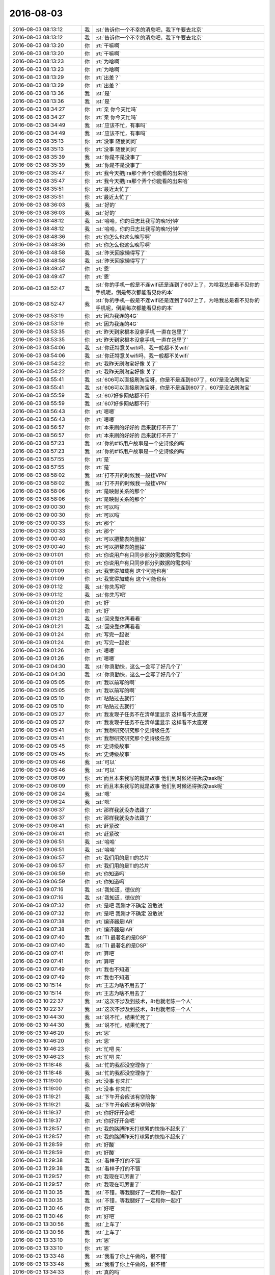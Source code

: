 2016-08-03
-------------

.. list-table::
   :widths: 25, 1, 60

   * - 2016-08-03 08:13:12
     - 我
     - :st:`告诉你一个不幸的消息吧，我下午要去北京`
   * - 2016-08-03 08:13:12
     - 我
     - :st:`告诉你一个不幸的消息吧，我下午要去北京`
   * - 2016-08-03 08:13:20
     - 你
     - :rt:`干嘛啊`
   * - 2016-08-03 08:13:20
     - 你
     - :rt:`干嘛啊`
   * - 2016-08-03 08:13:23
     - 你
     - :rt:`为啥啊`
   * - 2016-08-03 08:13:23
     - 你
     - :rt:`为啥啊`
   * - 2016-08-03 08:13:29
     - 你
     - :rt:`出差？`
   * - 2016-08-03 08:13:29
     - 你
     - :rt:`出差？`
   * - 2016-08-03 08:13:36
     - 我
     - :st:`是`
   * - 2016-08-03 08:13:36
     - 我
     - :st:`是`
   * - 2016-08-03 08:34:27
     - 你
     - :rt:`亲 你今天忙吗`
   * - 2016-08-03 08:34:27
     - 你
     - :rt:`亲 你今天忙吗`
   * - 2016-08-03 08:34:49
     - 我
     - :st:`应该不忙，有事吗`
   * - 2016-08-03 08:34:49
     - 我
     - :st:`应该不忙，有事吗`
   * - 2016-08-03 08:35:13
     - 你
     - :rt:`没事 随便问问`
   * - 2016-08-03 08:35:13
     - 你
     - :rt:`没事 随便问问`
   * - 2016-08-03 08:35:39
     - 我
     - :st:`你是不是没事了`
   * - 2016-08-03 08:35:39
     - 我
     - :st:`你是不是没事了`
   * - 2016-08-03 08:35:47
     - 你
     - :rt:`我今天把jira那个弄个你能看的出来哈`
   * - 2016-08-03 08:35:47
     - 你
     - :rt:`我今天把jira那个弄个你能看的出来哈`
   * - 2016-08-03 08:35:51
     - 你
     - :rt:`最近太忙了`
   * - 2016-08-03 08:35:51
     - 你
     - :rt:`最近太忙了`
   * - 2016-08-03 08:36:03
     - 我
     - :st:`好的`
   * - 2016-08-03 08:36:03
     - 我
     - :st:`好的`
   * - 2016-08-03 08:48:12
     - 我
     - :st:`哈哈，你的日志比我写的晚1分钟`
   * - 2016-08-03 08:48:12
     - 我
     - :st:`哈哈，你的日志比我写的晚1分钟`
   * - 2016-08-03 08:48:36
     - 你
     - :rt:`你怎么也这么晚写啊`
   * - 2016-08-03 08:48:36
     - 你
     - :rt:`你怎么也这么晚写啊`
   * - 2016-08-03 08:48:58
     - 我
     - :st:`昨天回家懒得写了`
   * - 2016-08-03 08:48:58
     - 我
     - :st:`昨天回家懒得写了`
   * - 2016-08-03 08:49:47
     - 你
     - :rt:`恩`
   * - 2016-08-03 08:49:47
     - 你
     - :rt:`恩`
   * - 2016-08-03 08:52:47
     - 我
     - :st:`你的手机一般是不连wifi还是连到了607上了，为啥我总是看不见你的手机呢，倒是每次都能看见你的本`
   * - 2016-08-03 08:52:47
     - 我
     - :st:`你的手机一般是不连wifi还是连到了607上了，为啥我总是看不见你的手机呢，倒是每次都能看见你的本`
   * - 2016-08-03 08:53:19
     - 你
     - :rt:`因为我连的4G`
   * - 2016-08-03 08:53:19
     - 你
     - :rt:`因为我连的4G`
   * - 2016-08-03 08:53:35
     - 你
     - :rt:`昨天到家根本没拿手机 一直在包里了`
   * - 2016-08-03 08:53:35
     - 你
     - :rt:`昨天到家根本没拿手机 一直在包里了`
   * - 2016-08-03 08:54:06
     - 我
     - :st:`你还特意关wifi吗，我一般都不关wifi`
   * - 2016-08-03 08:54:06
     - 我
     - :st:`你还特意关wifi吗，我一般都不关wifi`
   * - 2016-08-03 08:54:22
     - 你
     - :rt:`我昨天刷淘宝好像 关了`
   * - 2016-08-03 08:54:22
     - 你
     - :rt:`我昨天刷淘宝好像 关了`
   * - 2016-08-03 08:55:41
     - 我
     - :st:`606可以直接刷淘宝呀，你是不是连到607了，607是没法刷淘宝`
   * - 2016-08-03 08:55:41
     - 我
     - :st:`606可以直接刷淘宝呀，你是不是连到607了，607是没法刷淘宝`
   * - 2016-08-03 08:55:59
     - 我
     - :st:`607好多网站都不行`
   * - 2016-08-03 08:55:59
     - 我
     - :st:`607好多网站都不行`
   * - 2016-08-03 08:56:43
     - 你
     - :rt:`嗯嗯`
   * - 2016-08-03 08:56:43
     - 你
     - :rt:`嗯嗯`
   * - 2016-08-03 08:56:57
     - 你
     - :rt:`本来刷的好好的 后来就打不开了`
   * - 2016-08-03 08:56:57
     - 你
     - :rt:`本来刷的好好的 后来就打不开了`
   * - 2016-08-03 08:57:23
     - 我
     - :st:`你的#15用户故事是一个史诗级的吗`
   * - 2016-08-03 08:57:23
     - 我
     - :st:`你的#15用户故事是一个史诗级的吗`
   * - 2016-08-03 08:57:55
     - 你
     - :rt:`是`
   * - 2016-08-03 08:57:55
     - 你
     - :rt:`是`
   * - 2016-08-03 08:58:02
     - 我
     - :st:`打不开的时候我一般挂VPN`
   * - 2016-08-03 08:58:02
     - 我
     - :st:`打不开的时候我一般挂VPN`
   * - 2016-08-03 08:58:06
     - 你
     - :rt:`是映射关系的那个`
   * - 2016-08-03 08:58:06
     - 你
     - :rt:`是映射关系的那个`
   * - 2016-08-03 09:00:30
     - 你
     - :rt:`可以吗`
   * - 2016-08-03 09:00:30
     - 你
     - :rt:`可以吗`
   * - 2016-08-03 09:00:33
     - 你
     - :rt:`那个`
   * - 2016-08-03 09:00:33
     - 你
     - :rt:`那个`
   * - 2016-08-03 09:00:40
     - 你
     - :rt:`可以把整表的删掉`
   * - 2016-08-03 09:00:40
     - 你
     - :rt:`可以把整表的删掉`
   * - 2016-08-03 09:01:01
     - 你
     - :rt:`你说用户有只同步部分列数据的需求吗`
   * - 2016-08-03 09:01:01
     - 你
     - :rt:`你说用户有只同步部分列数据的需求吗`
   * - 2016-08-03 09:01:09
     - 你
     - :rt:`我觉得加载有  这个可能也有`
   * - 2016-08-03 09:01:09
     - 你
     - :rt:`我觉得加载有  这个可能也有`
   * - 2016-08-03 09:01:12
     - 我
     - :st:`你先写吧`
   * - 2016-08-03 09:01:12
     - 我
     - :st:`你先写吧`
   * - 2016-08-03 09:01:20
     - 你
     - :rt:`好`
   * - 2016-08-03 09:01:20
     - 你
     - :rt:`好`
   * - 2016-08-03 09:01:21
     - 我
     - :st:`回来整体再看看`
   * - 2016-08-03 09:01:21
     - 我
     - :st:`回来整体再看看`
   * - 2016-08-03 09:01:24
     - 你
     - :rt:`写完一起说`
   * - 2016-08-03 09:01:24
     - 你
     - :rt:`写完一起说`
   * - 2016-08-03 09:01:26
     - 你
     - :rt:`嗯嗯`
   * - 2016-08-03 09:01:26
     - 你
     - :rt:`嗯嗯`
   * - 2016-08-03 09:04:30
     - 我
     - :st:`你真勤快，这么一会写了好几个了`
   * - 2016-08-03 09:04:30
     - 我
     - :st:`你真勤快，这么一会写了好几个了`
   * - 2016-08-03 09:05:05
     - 你
     - :rt:`我以前写的啊`
   * - 2016-08-03 09:05:05
     - 你
     - :rt:`我以前写的啊`
   * - 2016-08-03 09:05:10
     - 你
     - :rt:`粘贴过去就行`
   * - 2016-08-03 09:05:10
     - 你
     - :rt:`粘贴过去就行`
   * - 2016-08-03 09:05:27
     - 你
     - :rt:`我发现子任务不在清单里显示 这样看不太直观`
   * - 2016-08-03 09:05:27
     - 你
     - :rt:`我发现子任务不在清单里显示 这样看不太直观`
   * - 2016-08-03 09:05:41
     - 你
     - :rt:`我想研究研究那个史诗级任务`
   * - 2016-08-03 09:05:41
     - 你
     - :rt:`我想研究研究那个史诗级任务`
   * - 2016-08-03 09:05:45
     - 你
     - :rt:`史诗级故事`
   * - 2016-08-03 09:05:45
     - 你
     - :rt:`史诗级故事`
   * - 2016-08-03 09:05:46
     - 我
     - :st:`可以`
   * - 2016-08-03 09:05:46
     - 我
     - :st:`可以`
   * - 2016-08-03 09:06:09
     - 你
     - :rt:`而且本来我写的就是故事  他们到时候还得拆成task呢`
   * - 2016-08-03 09:06:09
     - 你
     - :rt:`而且本来我写的就是故事  他们到时候还得拆成task呢`
   * - 2016-08-03 09:06:24
     - 我
     - :st:`嗯`
   * - 2016-08-03 09:06:24
     - 我
     - :st:`嗯`
   * - 2016-08-03 09:06:37
     - 你
     - :rt:`那样我就没办法跟了`
   * - 2016-08-03 09:06:37
     - 你
     - :rt:`那样我就没办法跟了`
   * - 2016-08-03 09:06:41
     - 你
     - :rt:`赶紧改`
   * - 2016-08-03 09:06:41
     - 你
     - :rt:`赶紧改`
   * - 2016-08-03 09:06:51
     - 我
     - :st:`哈哈`
   * - 2016-08-03 09:06:51
     - 我
     - :st:`哈哈`
   * - 2016-08-03 09:06:57
     - 你
     - :rt:`我们用的是TI的芯片`
   * - 2016-08-03 09:06:57
     - 你
     - :rt:`我们用的是TI的芯片`
   * - 2016-08-03 09:06:59
     - 你
     - :rt:`你知道吗`
   * - 2016-08-03 09:06:59
     - 你
     - :rt:`你知道吗`
   * - 2016-08-03 09:07:16
     - 我
     - :st:`我知道，德仪的`
   * - 2016-08-03 09:07:16
     - 我
     - :st:`我知道，德仪的`
   * - 2016-08-03 09:07:32
     - 你
     - :rt:`是吧 我刚才不确定 没敢说`
   * - 2016-08-03 09:07:32
     - 你
     - :rt:`是吧 我刚才不确定 没敢说`
   * - 2016-08-03 09:07:38
     - 你
     - :rt:`编译器是IAR`
   * - 2016-08-03 09:07:38
     - 你
     - :rt:`编译器是IAR`
   * - 2016-08-03 09:07:40
     - 我
     - :st:`TI 最著名的是DSP`
   * - 2016-08-03 09:07:40
     - 我
     - :st:`TI 最著名的是DSP`
   * - 2016-08-03 09:07:41
     - 你
     - :rt:`算吧`
   * - 2016-08-03 09:07:41
     - 你
     - :rt:`算吧`
   * - 2016-08-03 09:07:49
     - 你
     - :rt:`我也不知道`
   * - 2016-08-03 09:07:49
     - 你
     - :rt:`我也不知道`
   * - 2016-08-03 10:15:14
     - 你
     - :rt:`王志为啥不用去了`
   * - 2016-08-03 10:15:14
     - 你
     - :rt:`王志为啥不用去了`
   * - 2016-08-03 10:22:37
     - 我
     - :st:`这次不涉及到技术，8t也就老陈一个人`
   * - 2016-08-03 10:22:37
     - 我
     - :st:`这次不涉及到技术，8t也就老陈一个人`
   * - 2016-08-03 10:44:30
     - 我
     - :st:`说不忙，结果忙死了`
   * - 2016-08-03 10:44:30
     - 我
     - :st:`说不忙，结果忙死了`
   * - 2016-08-03 10:46:20
     - 你
     - :rt:`恩`
   * - 2016-08-03 10:46:20
     - 你
     - :rt:`恩`
   * - 2016-08-03 10:46:23
     - 你
     - :rt:`忙吧 先`
   * - 2016-08-03 10:46:23
     - 你
     - :rt:`忙吧 先`
   * - 2016-08-03 11:18:48
     - 我
     - :st:`忙的我都没空理你了`
   * - 2016-08-03 11:18:48
     - 我
     - :st:`忙的我都没空理你了`
   * - 2016-08-03 11:19:00
     - 你
     - :rt:`没事 你先忙`
   * - 2016-08-03 11:19:00
     - 你
     - :rt:`没事 你先忙`
   * - 2016-08-03 11:19:21
     - 我
     - :st:`下午开会应该有空陪你`
   * - 2016-08-03 11:19:21
     - 我
     - :st:`下午开会应该有空陪你`
   * - 2016-08-03 11:19:37
     - 你
     - :rt:`你好好开会吧`
   * - 2016-08-03 11:19:37
     - 你
     - :rt:`你好好开会吧`
   * - 2016-08-03 11:28:57
     - 你
     - :rt:`我的胳膊昨天打球累的快抬不起来了`
   * - 2016-08-03 11:28:57
     - 你
     - :rt:`我的胳膊昨天打球累的快抬不起来了`
   * - 2016-08-03 11:28:59
     - 你
     - :rt:`好酸`
   * - 2016-08-03 11:28:59
     - 你
     - :rt:`好酸`
   * - 2016-08-03 11:29:38
     - 我
     - :st:`看样子打的不错`
   * - 2016-08-03 11:29:38
     - 我
     - :st:`看样子打的不错`
   * - 2016-08-03 11:29:57
     - 你
     - :rt:`我现在可厉害了`
   * - 2016-08-03 11:29:57
     - 你
     - :rt:`我现在可厉害了`
   * - 2016-08-03 11:30:35
     - 我
     - :st:`不错，等我腿好了一定和你一起打`
   * - 2016-08-03 11:30:35
     - 我
     - :st:`不错，等我腿好了一定和你一起打`
   * - 2016-08-03 11:30:46
     - 你
     - :rt:`好吧`
   * - 2016-08-03 11:30:46
     - 你
     - :rt:`好吧`
   * - 2016-08-03 13:30:56
     - 我
     - :st:`上车了`
   * - 2016-08-03 13:30:56
     - 我
     - :st:`上车了`
   * - 2016-08-03 13:33:10
     - 你
     - :rt:`恩`
   * - 2016-08-03 13:33:10
     - 你
     - :rt:`恩`
   * - 2016-08-03 13:33:48
     - 我
     - :st:`我看了你上午做的，很不错`
   * - 2016-08-03 13:33:48
     - 我
     - :st:`我看了你上午做的，很不错`
   * - 2016-08-03 13:34:33
     - 你
     - :rt:`真的吗`
   * - 2016-08-03 13:34:33
     - 你
     - :rt:`真的吗`
   * - 2016-08-03 13:34:38
     - 你
     - :rt:`你又在安慰我`
   * - 2016-08-03 13:34:38
     - 你
     - :rt:`你又在安慰我`
   * - 2016-08-03 13:34:46
     - 你
     - :rt:`为什么老是安慰我`
   * - 2016-08-03 13:34:46
     - 你
     - :rt:`为什么老是安慰我`
   * - 2016-08-03 13:34:53
     - 我
     - :st:`没有安慰你`
   * - 2016-08-03 13:34:53
     - 我
     - :st:`没有安慰你`
   * - 2016-08-03 13:34:58
     - 我
     - :st:`是很不错`
   * - 2016-08-03 13:34:58
     - 我
     - :st:`是很不错`
   * - 2016-08-03 13:35:16
     - 我
     - :st:`你已经找到诀窍了`
   * - 2016-08-03 13:35:16
     - 我
     - :st:`你已经找到诀窍了`
   * - 2016-08-03 13:35:39
     - 你
     - :rt:`我今天中午睡觉的时候想你说的快乐的问题了`
   * - 2016-08-03 13:35:39
     - 你
     - :rt:`我今天中午睡觉的时候想你说的快乐的问题了`
   * - 2016-08-03 13:36:02
     - 你
     - :rt:`我做的不好的地方 你一定要告诉我 不用照顾我的情绪`
   * - 2016-08-03 13:36:02
     - 你
     - :rt:`我做的不好的地方 你一定要告诉我 不用照顾我的情绪`
   * - 2016-08-03 13:36:08
     - 我
     - :st:`好的`
   * - 2016-08-03 13:36:08
     - 我
     - :st:`好的`
   * - 2016-08-03 13:38:34
     - 你
     - :rt:`有空吗`
   * - 2016-08-03 13:38:34
     - 你
     - :rt:`有空吗`
   * - 2016-08-03 13:38:44
     - 你
     - :rt:`跟你说说快乐的事`
   * - 2016-08-03 13:38:44
     - 你
     - :rt:`跟你说说快乐的事`
   * - 2016-08-03 13:38:53
     - 我
     - :st:`有，在火车上`
   * - 2016-08-03 13:38:53
     - 我
     - :st:`有，在火车上`
   * - 2016-08-03 13:38:56
     - 我
     - :st:`好的`
   * - 2016-08-03 13:38:56
     - 我
     - :st:`好的`
   * - 2016-08-03 13:39:03
     - 你
     - :rt:`没空你就跟我说`
   * - 2016-08-03 13:39:03
     - 你
     - :rt:`没空你就跟我说`
   * - 2016-08-03 13:39:22
     - 我
     - :st:`好`
   * - 2016-08-03 13:39:22
     - 我
     - :st:`好`
   * - 2016-08-03 13:39:23
     - 你
     - :rt:`我想的可能太简单了`
   * - 2016-08-03 13:39:23
     - 你
     - :rt:`我想的可能太简单了`
   * - 2016-08-03 13:39:58
     - 你
     - :rt:`说到个体不能追求所有的快乐这件事，我想到了我们的兴趣`
   * - 2016-08-03 13:39:58
     - 你
     - :rt:`说到个体不能追求所有的快乐这件事，我想到了我们的兴趣`
   * - 2016-08-03 13:40:32
     - 你
     - :rt:`每个人的兴趣是不同的，坐感兴趣的事肯定能获得很大的快乐，`
   * - 2016-08-03 13:40:32
     - 你
     - :rt:`每个人的兴趣是不同的，坐感兴趣的事肯定能获得很大的快乐，`
   * - 2016-08-03 13:40:36
     - 你
     - :rt:`做`
   * - 2016-08-03 13:40:36
     - 你
     - :rt:`做`
   * - 2016-08-03 13:40:57
     - 你
     - :rt:`因为兴趣不同，所以对快乐的体验也不同，`
   * - 2016-08-03 13:40:57
     - 你
     - :rt:`因为兴趣不同，所以对快乐的体验也不同，`
   * - 2016-08-03 13:41:13
     - 你
     - :rt:`比如你喜欢计算机，我喜欢社交活动`
   * - 2016-08-03 13:41:13
     - 你
     - :rt:`比如你喜欢计算机，我喜欢社交活动`
   * - 2016-08-03 13:41:31
     - 我
     - :st:`嗯`
   * - 2016-08-03 13:41:31
     - 我
     - :st:`嗯`
   * - 2016-08-03 13:41:45
     - 你
     - :rt:`计算机给我带来的快乐，比给你的就会差很多`
   * - 2016-08-03 13:41:45
     - 你
     - :rt:`计算机给我带来的快乐，比给你的就会差很多`
   * - 2016-08-03 13:42:00
     - 你
     - :rt:`计算机的这个快乐是我追求不到的`
   * - 2016-08-03 13:42:00
     - 你
     - :rt:`计算机的这个快乐是我追求不到的`
   * - 2016-08-03 13:42:12
     - 你
     - :rt:`这是兴趣的一面`
   * - 2016-08-03 13:42:12
     - 你
     - :rt:`这是兴趣的一面`
   * - 2016-08-03 13:42:33
     - 我
     - :st:`嗯`
   * - 2016-08-03 13:42:33
     - 我
     - :st:`嗯`
   * - 2016-08-03 13:42:34
     - 你
     - :rt:`其次还有另一面，`
   * - 2016-08-03 13:42:34
     - 你
     - :rt:`其次还有另一面，`
   * - 2016-08-03 13:43:21
     - 你
     - :rt:`这是在我们足够了解自己的兴趣的前提下，尽可能的做感兴趣的事，从而使快乐最大化`
   * - 2016-08-03 13:43:21
     - 你
     - :rt:`这是在我们足够了解自己的兴趣的前提下，尽可能的做感兴趣的事，从而使快乐最大化`
   * - 2016-08-03 13:43:43
     - 你
     - :rt:`如果我们根本不了解自己，不知道自己的兴趣是什么`
   * - 2016-08-03 13:43:43
     - 你
     - :rt:`如果我们根本不了解自己，不知道自己的兴趣是什么`
   * - 2016-08-03 13:43:55
     - 你
     - :rt:`你不知道你喜欢计算机`
   * - 2016-08-03 13:43:55
     - 你
     - :rt:`你不知道你喜欢计算机`
   * - 2016-08-03 13:44:15
     - 你
     - :rt:`那你可能连计算机带给你的快乐都追求不到`
   * - 2016-08-03 13:44:15
     - 你
     - :rt:`那你可能连计算机带给你的快乐都追求不到`
   * - 2016-08-03 13:44:35
     - 你
     - :rt:`这更依赖于我们主体`
   * - 2016-08-03 13:44:35
     - 你
     - :rt:`这更依赖于我们主体`
   * - 2016-08-03 13:44:50
     - 我
     - :st:`没错`
   * - 2016-08-03 13:44:50
     - 我
     - :st:`没错`
   * - 2016-08-03 13:45:10
     - 你
     - :rt:`因为我们个人是可以通过学习，提高认知等方式，认清自己，了解自己的兴趣`
   * - 2016-08-03 13:45:10
     - 你
     - :rt:`因为我们个人是可以通过学习，提高认知等方式，认清自己，了解自己的兴趣`
   * - 2016-08-03 13:45:25
     - 你
     - :rt:`但是我们的兴趣点更像是客观的存在`
   * - 2016-08-03 13:45:25
     - 你
     - :rt:`但是我们的兴趣点更像是客观的存在`
   * - 2016-08-03 13:45:32
     - 你
     - :rt:`有点改变不了`
   * - 2016-08-03 13:45:32
     - 你
     - :rt:`有点改变不了`
   * - 2016-08-03 13:45:44
     - 你
     - :rt:`这是两个维度`
   * - 2016-08-03 13:45:44
     - 你
     - :rt:`这是两个维度`
   * - 2016-08-03 13:45:47
     - 你
     - :rt:`对吧`
   * - 2016-08-03 13:45:47
     - 你
     - :rt:`对吧`
   * - 2016-08-03 13:46:47
     - 我
     - :st:`对`
   * - 2016-08-03 13:46:47
     - 我
     - :st:`对`
   * - 2016-08-03 13:47:55
     - 我
     - :st:`兴趣点不会改变，但是兴趣的程度会变`
   * - 2016-08-03 13:47:55
     - 我
     - :st:`兴趣点不会改变，但是兴趣的程度会变`
   * - 2016-08-03 13:48:31
     - 我
     - :st:`比如饿极了就会觉得吃东西是快乐的事情`
   * - 2016-08-03 13:48:31
     - 我
     - :st:`比如饿极了就会觉得吃东西是快乐的事情`
   * - 2016-08-03 13:49:05
     - 我
     - :st:`吃饱了就不觉得吃饭的快乐的了`
   * - 2016-08-03 13:49:05
     - 我
     - :st:`吃饱了就不觉得吃饭的快乐的了`
   * - 2016-08-03 13:50:09
     - 你
     - :rt:`你想让我思考的是这个方向吗`
   * - 2016-08-03 13:50:09
     - 你
     - :rt:`你想让我思考的是这个方向吗`
   * - 2016-08-03 13:50:27
     - 你
     - :rt:`你记得你问过我 我学习这些东西是否是基于我的兴趣`
   * - 2016-08-03 13:50:27
     - 你
     - :rt:`你记得你问过我 我学习这些东西是否是基于我的兴趣`
   * - 2016-08-03 13:50:30
     - 你
     - :rt:`这个问题吗`
   * - 2016-08-03 13:50:30
     - 你
     - :rt:`这个问题吗`
   * - 2016-08-03 13:50:48
     - 我
     - :st:`不是`
   * - 2016-08-03 13:50:48
     - 我
     - :st:`不是`
   * - 2016-08-03 13:51:01
     - 我
     - :st:`这是一个开放的问题`
   * - 2016-08-03 13:51:01
     - 我
     - :st:`这是一个开放的问题`
   * - 2016-08-03 13:51:16
     - 我
     - :st:`你刚才说的这些都是答案之一`
   * - 2016-08-03 13:51:16
     - 我
     - :st:`你刚才说的这些都是答案之一`
   * - 2016-08-03 13:51:31
     - 我
     - :st:`还有其他的答案`
   * - 2016-08-03 13:51:31
     - 我
     - :st:`还有其他的答案`
   * - 2016-08-03 13:51:53
     - 我
     - :st:`你可以每个方向都去试试`
   * - 2016-08-03 13:51:53
     - 我
     - :st:`你可以每个方向都去试试`
   * - 2016-08-03 13:52:07
     - 你
     - :rt:`恩`
   * - 2016-08-03 13:52:07
     - 你
     - :rt:`恩`
   * - 2016-08-03 13:52:15
     - 你
     - :rt:`可以`
   * - 2016-08-03 13:52:15
     - 你
     - :rt:`可以`
   * - 2016-08-03 13:52:44
     - 我
     - :st:`其实每个方向就可能是一个维度`
   * - 2016-08-03 13:52:44
     - 我
     - :st:`其实每个方向就可能是一个维度`
   * - 2016-08-03 13:53:26
     - 我
     - :st:`多思考几个方向对提高认知和逻辑思维能力有帮助`
   * - 2016-08-03 13:53:26
     - 我
     - :st:`多思考几个方向对提高认知和逻辑思维能力有帮助`
   * - 2016-08-03 13:53:51
     - 你
     - :rt:`恩 好`
   * - 2016-08-03 13:53:51
     - 你
     - :rt:`恩 好`
   * - 2016-08-03 14:24:13
     - 我
     - :st:`恐怖的北京地铁😱`
   * - 2016-08-03 14:24:13
     - 我
     - :st:`恐怖的北京地铁😱`
   * - 2016-08-03 14:24:36
     - 你
     - :rt:`哈哈 还那么多人么`
   * - 2016-08-03 14:24:36
     - 你
     - :rt:`哈哈 还那么多人么`
   * - 2016-08-03 14:24:46
     - 你
     - :rt:`老杨更洪越到底干啥去了`
   * - 2016-08-03 14:24:46
     - 你
     - :rt:`老杨更洪越到底干啥去了`
   * - 2016-08-03 14:24:51
     - 你
     - :rt:`我看是新项目`
   * - 2016-08-03 14:24:51
     - 你
     - :rt:`我看是新项目`
   * - 2016-08-03 14:24:58
     - 你
     - :rt:`老杨让老范招人呢`
   * - 2016-08-03 14:24:58
     - 你
     - :rt:`老杨让老范招人呢`
   * - 2016-08-03 14:25:00
     - 我
     - :st:`好像是交流`
   * - 2016-08-03 14:25:00
     - 我
     - :st:`好像是交流`
   * - 2016-08-03 14:25:06
     - 我
     - :st:`嗯`
   * - 2016-08-03 14:25:06
     - 我
     - :st:`嗯`
   * - 2016-08-03 14:25:07
     - 你
     - :rt:`我看不是`
   * - 2016-08-03 14:25:07
     - 你
     - :rt:`我看不是`
   * - 2016-08-03 14:25:11
     - 你
     - :rt:`跟8t有关`
   * - 2016-08-03 14:25:11
     - 你
     - :rt:`跟8t有关`
   * - 2016-08-03 14:25:18
     - 你
     - :rt:`说什么战略级别的`
   * - 2016-08-03 14:25:18
     - 你
     - :rt:`说什么战略级别的`
   * - 2016-08-03 14:26:12
     - 我
     - :st:`是`
   * - 2016-08-03 14:26:12
     - 我
     - :st:`是`
   * - 2016-08-03 14:26:31
     - 我
     - :st:`具体我也不清除，老杨没说`
   * - 2016-08-03 14:26:31
     - 我
     - :st:`具体我也不清除，老杨没说`
   * - 2016-08-03 14:26:48
     - 你
     - :rt:`那好吧`
   * - 2016-08-03 14:26:48
     - 你
     - :rt:`那好吧`
   * - 2016-08-03 14:37:35
     - 我
     - :st:`还要换乘[抓狂]`
   * - 2016-08-03 14:37:35
     - 我
     - :st:`还要换乘[抓狂]`
   * - 2016-08-03 14:37:47
     - 你
     - :rt:`亲  如果咱们的同步工具在支持数据转换 现在的设计可以实现吗`
   * - 2016-08-03 14:37:47
     - 你
     - :rt:`亲  如果咱们的同步工具在支持数据转换 现在的设计可以实现吗`
   * - 2016-08-03 14:37:53
     - 你
     - :rt:`得加一层吧`
   * - 2016-08-03 14:37:53
     - 你
     - :rt:`得加一层吧`
   * - 2016-08-03 14:38:02
     - 我
     - :st:`是`
   * - 2016-08-03 14:38:02
     - 我
     - :st:`是`
   * - 2016-08-03 14:38:20
     - 你
     - :rt:`这部分是可以支持扩展的对吧`
   * - 2016-08-03 14:38:20
     - 你
     - :rt:`这部分是可以支持扩展的对吧`
   * - 2016-08-03 14:38:28
     - 你
     - :rt:`我看了阿里巴巴的那个了`
   * - 2016-08-03 14:38:28
     - 你
     - :rt:`我看了阿里巴巴的那个了`
   * - 2016-08-03 14:38:31
     - 我
     - :st:`不好扩展`
   * - 2016-08-03 14:38:31
     - 我
     - :st:`不好扩展`
   * - 2016-08-03 14:38:38
     - 你
     - :rt:`列了他们的功能点`
   * - 2016-08-03 14:38:38
     - 你
     - :rt:`列了他们的功能点`
   * - 2016-08-03 14:38:41
     - 你
     - :rt:`发给你看下`
   * - 2016-08-03 14:38:41
     - 你
     - :rt:`发给你看下`
   * - 2016-08-03 14:38:57
     - 你
     - :rt:`有时间看吗`
   * - 2016-08-03 14:38:57
     - 你
     - :rt:`有时间看吗`
   * - 2016-08-03 14:38:59
     - 我
     - :st:`因为转换规则不好处理`
   * - 2016-08-03 14:38:59
     - 我
     - :st:`因为转换规则不好处理`
   * - 2016-08-03 14:39:17
     - 我
     - :st:`你发给吧`
   * - 2016-08-03 14:39:17
     - 我
     - :st:`你发给吧`
   * - 2016-08-03 14:39:42
     - 你
     - :rt:`他这个肯定是支持 但是我看是自己写的代码转换的  没有用户接口层的定义`
   * - 2016-08-03 14:39:42
     - 你
     - :rt:`他这个肯定是支持 但是我看是自己写的代码转换的  没有用户接口层的定义`
   * - 2016-08-03 14:41:07
     - 你
     - .. image:: /images/129421.jpg
          :width: 100px
   * - 2016-08-03 14:41:08
     - 你
     - .. image:: /images/129422.jpg
          :width: 100px
   * - 2016-08-03 14:48:02
     - 我
     - :st:`他是不是更像ETL`
   * - 2016-08-03 14:48:02
     - 我
     - :st:`他是不是更像ETL`
   * - 2016-08-03 14:54:18
     - 你
     - :rt:`他宣传的是迁移`
   * - 2016-08-03 14:54:18
     - 你
     - :rt:`他宣传的是迁移`
   * - 2016-08-03 14:55:05
     - 我
     - :st:`差不多，说性能的事情了吗`
   * - 2016-08-03 14:55:05
     - 我
     - :st:`差不多，说性能的事情了吗`
   * - 2016-08-03 14:55:12
     - 你
     - :rt:`join操作都能做`
   * - 2016-08-03 14:55:12
     - 你
     - :rt:`join操作都能做`
   * - 2016-08-03 14:55:15
     - 你
     - :rt:`有说`
   * - 2016-08-03 14:55:15
     - 你
     - :rt:`有说`
   * - 2016-08-03 14:55:45
     - 我
     - :st:`同步只是他的一部分功能`
   * - 2016-08-03 14:55:45
     - 我
     - :st:`同步只是他的一部分功能`
   * - 2016-08-03 14:56:13
     - 你
     - :rt:`测试结果：`
       :rt:`总记录数:2610000,统计记录数:5000,数据同步TPS:115,最长时间:9736,最小时间:8161,平均时间:8658`
   * - 2016-08-03 14:56:13
     - 你
     - :rt:`测试结果：`
       :rt:`总记录数:2610000,统计记录数:5000,数据同步TPS:115,最长时间:9736,最小时间:8161,平均时间:8658`
   * - 2016-08-03 14:56:35
     - 我
     - :st:`嗯`
   * - 2016-08-03 14:56:35
     - 我
     - :st:`嗯`
   * - 2016-08-03 14:57:53
     - 你
     - :rt:`•	每批大小1000和2000区别不大，线程数20~30 tps变化不大. 建议配置为每批大小1000，extractor/applier线程数为20.`
       :rt:`•	100B大小，增量同步平均在2000tps左右，全量同步(select id>? and rownum<=xxx模式,支持断点)平均5000tps，全量同步(select(*)模式,不支持断点)平均30000tps`
       :rt:`•	2KB大小，增量同步平均在2000tps左右，全量同步(select id>? and rownum<=xxx模式,支持断点)平均为2800tps，全量同步(select /+parallel(t)/ (*)模式,不支持断点)平均9000tps.`
       :rt:`•	带blob/clob类型，2KB大小全量同步100tps，增量同步1000tps，增量比全量快的原因，主要是增量采用了多线程拉取。与不带blob/clob相比，全量为其1/20，增量为其1/2.`
   * - 2016-08-03 14:57:53
     - 你
     - :rt:`•	每批大小1000和2000区别不大，线程数20~30 tps变化不大. 建议配置为每批大小1000，extractor/applier线程数为20.`
       :rt:`•	100B大小，增量同步平均在2000tps左右，全量同步(select id>? and rownum<=xxx模式,支持断点)平均5000tps，全量同步(select(*)模式,不支持断点)平均30000tps`
       :rt:`•	2KB大小，增量同步平均在2000tps左右，全量同步(select id>? and rownum<=xxx模式,支持断点)平均为2800tps，全量同步(select /+parallel(t)/ (*)模式,不支持断点)平均9000tps.`
       :rt:`•	带blob/clob类型，2KB大小全量同步100tps，增量同步1000tps，增量比全量快的原因，主要是增量采用了多线程拉取。与不带blob/clob相比，全量为其1/20，增量为其1/2.`
   * - 2016-08-03 14:57:58
     - 你
     - :rt:`看不懂`
   * - 2016-08-03 14:57:58
     - 你
     - :rt:`看不懂`
   * - 2016-08-03 14:58:42
     - 我
     - :st:`这些太技术了`
   * - 2016-08-03 14:58:42
     - 我
     - :st:`这些太技术了`
   * - 2016-08-03 14:58:57
     - 你
     - :rt:`走了`
   * - 2016-08-03 14:58:57
     - 你
     - :rt:`走了`
   * - 2016-08-03 14:59:00
     - 你
     - :rt:`评审`
   * - 2016-08-03 14:59:00
     - 你
     - :rt:`评审`
   * - 2016-08-03 14:59:15
     - 我
     - :st:`好`
   * - 2016-08-03 14:59:15
     - 我
     - :st:`好`
   * - 2016-08-03 15:29:23
     - 我
     - :st:`到早了，得等一小时`
   * - 2016-08-03 15:29:23
     - 我
     - :st:`到早了，得等一小时`
   * - 2016-08-03 16:54:21
     - 你
     - :rt:`亲 交流呢吗`
   * - 2016-08-03 16:54:21
     - 你
     - :rt:`亲 交流呢吗`
   * - 2016-08-03 16:54:42
     - 你
     - :rt:`刚评审完`
   * - 2016-08-03 16:54:42
     - 你
     - :rt:`刚评审完`
   * - 2016-08-03 16:54:47
     - 我
     - :st:`是`
   * - 2016-08-03 16:54:47
     - 我
     - :st:`是`
   * - 2016-08-03 16:55:01
     - 我
     - :st:`没事，有空陪你`
   * - 2016-08-03 16:55:01
     - 我
     - :st:`没事，有空陪你`
   * - 2016-08-03 16:55:23
     - 你
     - :rt:`好吧 刚才版本号的那个软需评审了 出了很多问题`
   * - 2016-08-03 16:55:23
     - 你
     - :rt:`好吧 刚才版本号的那个软需评审了 出了很多问题`
   * - 2016-08-03 16:55:32
     - 你
     - :rt:`我都想骂街了`
   * - 2016-08-03 16:55:32
     - 你
     - :rt:`我都想骂街了`
   * - 2016-08-03 16:55:39
     - 我
     - :st:`是你写的吗`
   * - 2016-08-03 16:55:39
     - 我
     - :st:`是你写的吗`
   * - 2016-08-03 16:55:54
     - 你
     - :rt:`是`
   * - 2016-08-03 16:56:14
     - 你
     - :rt:`你知道老田说需求的对产品不熟悉吧`
   * - 2016-08-03 16:56:14
     - 你
     - :rt:`你知道老田说需求的对产品不熟悉吧`
   * - 2016-08-03 16:56:18
     - 我
     - :st:`都是谁提的`
   * - 2016-08-03 16:56:18
     - 我
     - :st:`都是谁提的`
   * - 2016-08-03 16:56:21
     - 我
     - :st:`是`
   * - 2016-08-03 16:56:21
     - 我
     - :st:`是`
   * - 2016-08-03 16:56:44
     - 你
     - :rt:`结果评审的时候 出了很多出现版本号的地方 我不知道`
   * - 2016-08-03 16:56:44
     - 你
     - :rt:`结果评审的时候 出了很多出现版本号的地方 我不知道`
   * - 2016-08-03 16:57:05
     - 我
     - :st:`哦`
   * - 2016-08-03 16:57:05
     - 我
     - :st:`哦`
   * - 2016-08-03 16:57:09
     - 你
     - :rt:`然后王洪越也攻击我 气死我了`
   * - 2016-08-03 16:57:09
     - 你
     - :rt:`然后王洪越也攻击我 气死我了`
   * - 2016-08-03 16:57:15
     - 你
     - :rt:`他就是没事找事`
   * - 2016-08-03 16:57:15
     - 你
     - :rt:`他就是没事找事`
   * - 2016-08-03 16:57:24
     - 我
     - :st:`别理他`
   * - 2016-08-03 16:57:24
     - 我
     - :st:`别理他`
   * - 2016-08-03 16:57:30
     - 你
     - :rt:`我就不理他`
   * - 2016-08-03 16:57:30
     - 你
     - :rt:`我就不理他`
   * - 2016-08-03 16:57:34
     - 你
     - :rt:`他神经病`
   * - 2016-08-03 16:57:34
     - 你
     - :rt:`他神经病`
   * - 2016-08-03 16:57:41
     - 我
     - :st:`是`
   * - 2016-08-03 16:57:41
     - 我
     - :st:`是`
   * - 2016-08-03 16:57:42
     - 你
     - :rt:`可是我还是很生气`
   * - 2016-08-03 16:57:57
     - 我
     - :st:`你先说说吧`
   * - 2016-08-03 16:57:57
     - 我
     - :st:`你先说说吧`
   * - 2016-08-03 16:58:18
     - 你
     - :rt:`那个文档 根本没有校对`
   * - 2016-08-03 16:58:18
     - 你
     - :rt:`那个文档 根本没有校对`
   * - 2016-08-03 16:58:32
     - 你
     - :rt:`出现了多个字母 少个字母啥的事`
   * - 2016-08-03 16:58:32
     - 你
     - :rt:`出现了多个字母 少个字母啥的事`
   * - 2016-08-03 16:58:42
     - 你
     - :rt:`多个字少个字啥的`
   * - 2016-08-03 16:58:42
     - 你
     - :rt:`多个字少个字啥的`
   * - 2016-08-03 16:58:51
     - 你
     - :rt:`还有王志`
   * - 2016-08-03 16:58:51
     - 你
     - :rt:`还有王志`
   * - 2016-08-03 16:59:00
     - 你
     - :rt:`逼逼`
   * - 2016-08-03 16:59:00
     - 你
     - :rt:`逼逼`
   * - 2016-08-03 17:03:15
     - 我
     - :st:`王志是刷存在`
   * - 2016-08-03 17:03:15
     - 我
     - :st:`王志是刷存在`
   * - 2016-08-03 17:03:22
     - 我
     - :st:`不用理他`
   * - 2016-08-03 17:03:22
     - 我
     - :st:`不用理他`
   * - 2016-08-03 17:04:19
     - 你
     - :rt:`说我写的可选过程应该改为正常过程`
   * - 2016-08-03 17:04:19
     - 你
     - :rt:`说我写的可选过程应该改为正常过程`
   * - 2016-08-03 17:04:31
     - 你
     - :rt:`王洪越就帮着王志说`
   * - 2016-08-03 17:04:31
     - 你
     - :rt:`王洪越就帮着王志说`
   * - 2016-08-03 17:04:39
     - 你
     - :rt:`我靠  你他妈早就知道你不早说`
   * - 2016-08-03 17:04:39
     - 你
     - :rt:`我靠  你他妈早就知道你不早说`
   * - 2016-08-03 17:05:01
     - 你
     - :rt:`等别人质疑需求组的这事的时候他才说`
   * - 2016-08-03 17:05:01
     - 你
     - :rt:`等别人质疑需求组的这事的时候他才说`
   * - 2016-08-03 17:05:06
     - 你
     - :rt:`你说他是不是故意的`
   * - 2016-08-03 17:05:06
     - 你
     - :rt:`你说他是不是故意的`
   * - 2016-08-03 17:05:13
     - 我
     - :st:`肯定是`
   * - 2016-08-03 17:05:13
     - 我
     - :st:`肯定是`
   * - 2016-08-03 17:06:19
     - 你
     - :rt:`临了刘杰对的时候 说一些小毛病他就不记了  我说你少记点吧  我们这个是要考核的`
   * - 2016-08-03 17:06:19
     - 你
     - :rt:`临了刘杰对的时候 说一些小毛病他就不记了  我说你少记点吧  我们这个是要考核的`
   * - 2016-08-03 17:07:11
     - 你
     - :rt:`还有没有可选过程的 会写个可选过程  无 王洪越说没有可选 就别写了`
   * - 2016-08-03 17:07:11
     - 你
     - :rt:`还有没有可选过程的 会写个可选过程  无 王洪越说没有可选 就别写了`
   * - 2016-08-03 17:07:16
     - 你
     - :rt:`你说他就是找事`
   * - 2016-08-03 17:07:16
     - 你
     - :rt:`你说他就是找事`
   * - 2016-08-03 17:07:36
     - 我
     - :st:`是，就是找事`
   * - 2016-08-03 17:07:36
     - 我
     - :st:`是，就是找事`
   * - 2016-08-03 17:07:52
     - 你
     - :rt:`王志新可选过程写O0010他都没说 我提过 还说说爱写啥写啥`
   * - 2016-08-03 17:07:52
     - 你
     - :rt:`王志新可选过程写O0010他都没说 我提过 还说说爱写啥写啥`
   * - 2016-08-03 17:07:57
     - 你
     - :rt:`别管别人怎么写`
   * - 2016-08-03 17:07:57
     - 你
     - :rt:`别管别人怎么写`
   * - 2016-08-03 17:08:15
     - 你
     - :rt:`我先不生气了 为了这样的猪生气 不值得`
   * - 2016-08-03 17:08:15
     - 你
     - :rt:`我先不生气了 为了这样的猪生气 不值得`
   * - 2016-08-03 17:08:48
     - 我
     - :st:`没错，等会议纪要出来以后再说`
   * - 2016-08-03 17:08:48
     - 我
     - :st:`没错，等会议纪要出来以后再说`
   * - 2016-08-03 17:08:58
     - 我
     - :st:`我先去看看`
   * - 2016-08-03 17:08:58
     - 我
     - :st:`我先去看看`
   * - 2016-08-03 17:12:27
     - 你
     - :rt:`恩 好`
   * - 2016-08-03 17:12:27
     - 你
     - :rt:`恩 好`
   * - 2016-08-03 17:12:51
     - 你
     - :rt:`我没事了 我刚才发了条朋友圈 结果我姑姑 哥哥都在问我怎么了`
   * - 2016-08-03 17:12:51
     - 你
     - :rt:`我没事了 我刚才发了条朋友圈 结果我姑姑 哥哥都在问我怎么了`
   * - 2016-08-03 17:12:55
     - 你
     - :rt:`突然很后悔`
   * - 2016-08-03 17:12:55
     - 你
     - :rt:`突然很后悔`
   * - 2016-08-03 17:13:05
     - 我
     - :st:`我也想问你呢`
   * - 2016-08-03 17:13:05
     - 我
     - :st:`我也想问你呢`
   * - 2016-08-03 17:13:27
     - 你
     - :rt:`恩 所以我又追了一条`
   * - 2016-08-03 17:13:27
     - 你
     - :rt:`恩 所以我又追了一条`
   * - 2016-08-03 17:13:35
     - 你
     - :rt:`以后不干这种傻事了`
   * - 2016-08-03 17:13:35
     - 你
     - :rt:`以后不干这种傻事了`
   * - 2016-08-03 17:13:49
     - 我
     - :st:`什么事情`
   * - 2016-08-03 17:13:49
     - 我
     - :st:`什么事情`
   * - 2016-08-03 17:24:38
     - 你
     - :rt:`没什么 发了条朋友圈`
   * - 2016-08-03 17:24:38
     - 你
     - :rt:`没什么 发了条朋友圈`
   * - 2016-08-03 17:30:49
     - 你
     - :rt:`刚才杨总问我了`
   * - 2016-08-03 17:30:49
     - 你
     - :rt:`刚才杨总问我了`
   * - 2016-08-03 17:30:53
     - 你
     - :rt:`问我怎了`
   * - 2016-08-03 17:30:53
     - 你
     - :rt:`问我怎了`
   * - 2016-08-03 17:31:12
     - 我
     - :st:`你怎么回的`
   * - 2016-08-03 17:31:12
     - 我
     - :st:`你怎么回的`
   * - 2016-08-03 17:31:28
     - 你
     - :rt:`我回的评审的时候王洪越攻击我 烦他`
   * - 2016-08-03 17:31:28
     - 你
     - :rt:`我回的评审的时候王洪越攻击我 烦他`
   * - 2016-08-03 17:31:43
     - 你
     - :rt:`我是不是不该这样！`
   * - 2016-08-03 17:31:43
     - 你
     - :rt:`我是不是不该这样！`
   * - 2016-08-03 17:31:47
     - 我
     - :st:`不太好`
   * - 2016-08-03 17:31:47
     - 我
     - :st:`不太好`
   * - 2016-08-03 17:31:50
     - 你
     - :rt:`反正我已经说了`
   * - 2016-08-03 17:31:50
     - 你
     - :rt:`反正我已经说了`
   * - 2016-08-03 17:31:57
     - 你
     - :rt:`爱怎么的就怎的么的吧`
   * - 2016-08-03 17:31:57
     - 你
     - :rt:`爱怎么的就怎的么的吧`
   * - 2016-08-03 17:32:00
     - 我
     - :st:`就这样吧`
   * - 2016-08-03 17:32:00
     - 我
     - :st:`就这样吧`
   * - 2016-08-03 17:32:10
     - 你
     - :rt:`他说我不够成熟 要赶快成长起来`
   * - 2016-08-03 17:32:10
     - 你
     - :rt:`他说我不够成熟 要赶快成长起来`
   * - 2016-08-03 17:32:28
     - 你
     - :rt:`二是说朋友圈发积极向上的 不然家人会担心`
   * - 2016-08-03 17:32:28
     - 你
     - :rt:`二是说朋友圈发积极向上的 不然家人会担心`
   * - 2016-08-03 17:32:36
     - 你
     - :rt:`我说我憋的难受没地发泄`
   * - 2016-08-03 17:32:36
     - 你
     - :rt:`我说我憋的难受没地发泄`
   * - 2016-08-03 17:32:40
     - 你
     - :rt:`他说可以找他`
   * - 2016-08-03 17:32:40
     - 你
     - :rt:`他说可以找他`
   * - 2016-08-03 17:32:43
     - 我
     - :st:`哦`
   * - 2016-08-03 17:32:43
     - 我
     - :st:`哦`
   * - 2016-08-03 17:32:48
     - 你
     - :rt:`我搪塞两句就过去了`
   * - 2016-08-03 17:32:48
     - 你
     - :rt:`我搪塞两句就过去了`
   * - 2016-08-03 17:33:01
     - 你
     - :rt:`我说我已经没事了 多谢关心`
   * - 2016-08-03 17:33:01
     - 你
     - :rt:`我说我已经没事了 多谢关心`
   * - 2016-08-03 17:33:25
     - 你
     - :rt:`我又好几周没跟他联系过了`
   * - 2016-08-03 17:33:25
     - 你
     - :rt:`我又好几周没跟他联系过了`
   * - 2016-08-03 17:33:38
     - 你
     - :rt:`说实话我又义气用事  我自己知道`
   * - 2016-08-03 17:33:38
     - 你
     - :rt:`说实话我又义气用事  我自己知道`
   * - 2016-08-03 17:33:48
     - 我
     - :st:`没事，就这样吧`
   * - 2016-08-03 17:33:48
     - 我
     - :st:`没事，就这样吧`
   * - 2016-08-03 17:33:51
     - 你
     - :rt:`我生性如此 不然会憋死的`
   * - 2016-08-03 17:33:51
     - 你
     - :rt:`我生性如此 不然会憋死的`
   * - 2016-08-03 17:33:59
     - 我
     - :st:`回来我给你报仇`
   * - 2016-08-03 17:33:59
     - 我
     - :st:`回来我给你报仇`
   * - 2016-08-03 17:35:25
     - 你
     - :rt:`不用 没事的 你知道我要是真的看开 这都不叫事 所以是我自食苦果`
   * - 2016-08-03 17:35:25
     - 你
     - :rt:`不用 没事的 你知道我要是真的看开 这都不叫事 所以是我自食苦果`
   * - 2016-08-03 17:35:35
     - 你
     - :rt:`我也不是想毁了他 真的`
   * - 2016-08-03 17:35:35
     - 你
     - :rt:`我也不是想毁了他 真的`
   * - 2016-08-03 17:35:51
     - 你
     - :rt:`也不是看见他吃瘪我多好受`
   * - 2016-08-03 17:35:51
     - 你
     - :rt:`也不是看见他吃瘪我多好受`
   * - 2016-08-03 17:35:54
     - 我
     - :st:`我只是想知道你干了什么傻事`
   * - 2016-08-03 17:35:54
     - 我
     - :st:`我只是想知道你干了什么傻事`
   * - 2016-08-03 17:36:19
     - 你
     - :rt:`就是发了条朋友圈『你要是个人，就他妈的赶紧给我好起来』`
   * - 2016-08-03 17:36:19
     - 你
     - :rt:`就是发了条朋友圈『你要是个人，就他妈的赶紧给我好起来』`
   * - 2016-08-03 17:36:30
     - 你
     - :rt:`我气自己学不会不生气`
   * - 2016-08-03 17:36:30
     - 你
     - :rt:`我气自己学不会不生气`
   * - 2016-08-03 17:36:49
     - 我
     - :st:`哦`
   * - 2016-08-03 17:36:49
     - 我
     - :st:`哦`
   * - 2016-08-03 17:36:57
     - 我
     - :st:`你的目标错了`
   * - 2016-08-03 17:36:57
     - 我
     - :st:`你的目标错了`
   * - 2016-08-03 17:37:06
     - 你
     - :rt:`怎么了`
   * - 2016-08-03 17:37:06
     - 你
     - :rt:`怎么了`
   * - 2016-08-03 17:37:25
     - 我
     - :st:`不是学会不生气`
   * - 2016-08-03 17:37:25
     - 我
     - :st:`不是学会不生气`
   * - 2016-08-03 17:37:39
     - 我
     - :st:`是学会控制自己的情绪`
   * - 2016-08-03 17:37:39
     - 我
     - :st:`是学会控制自己的情绪`
   * - 2016-08-03 17:59:39
     - 我
     - :st:`回去`
   * - 2016-08-03 17:59:39
     - 我
     - :st:`回去`
   * - 2016-08-03 17:59:53
     - 你
     - :rt:`也不早了`
   * - 2016-08-03 17:59:53
     - 你
     - :rt:`也不早了`
   * - 2016-08-03 18:01:16
     - 我
     - :st:`是`
   * - 2016-08-03 18:01:16
     - 我
     - :st:`是`
   * - 2016-08-03 18:01:23
     - 我
     - :st:`你好了吗`
   * - 2016-08-03 18:01:23
     - 我
     - :st:`你好了吗`
   * - 2016-08-03 18:01:29
     - 你
     - :rt:`好了`
   * - 2016-08-03 18:01:29
     - 你
     - :rt:`好了`
   * - 2016-08-03 18:02:53
     - 我
     - :st:`你还是没有放下王洪越`
   * - 2016-08-03 18:02:53
     - 我
     - :st:`你还是没有放下王洪越`
   * - 2016-08-03 18:14:59
     - 我
     - :st:`我看见会议纪要了`
   * - 2016-08-03 18:14:59
     - 我
     - :st:`我看见会议纪要了`
   * - 2016-08-03 18:15:44
     - 我
     - :st:`等晚上我看看你写的软需吧`
   * - 2016-08-03 18:15:44
     - 我
     - :st:`等晚上我看看你写的软需吧`
   * - 2016-08-03 18:15:52
     - 你
     - :rt:`别看了，没啥`
   * - 2016-08-03 18:15:52
     - 你
     - :rt:`别看了，没啥`
   * - 2016-08-03 18:16:03
     - 我
     - :st:`就这四条吗`
   * - 2016-08-03 18:16:03
     - 我
     - :st:`就这四条吗`
   * - 2016-08-03 18:16:09
     - 你
     - :rt:`记得都是该记的`
   * - 2016-08-03 18:16:09
     - 你
     - :rt:`记得都是该记的`
   * - 2016-08-03 18:16:24
     - 你
     - :rt:`别的小的刘杰都没记`
   * - 2016-08-03 18:16:24
     - 你
     - :rt:`别的小的刘杰都没记`
   * - 2016-08-03 18:16:53
     - 你
     - :rt:`你看王志提的`
   * - 2016-08-03 18:16:53
     - 你
     - :rt:`你看王志提的`
   * - 2016-08-03 18:17:00
     - 我
     - :st:`你还记得有哪些小的`
   * - 2016-08-03 18:17:00
     - 我
     - :st:`你还记得有哪些小的`
   * - 2016-08-03 18:17:09
     - 你
     - :rt:`其他那两个确实有问题`
   * - 2016-08-03 18:17:09
     - 你
     - :rt:`其他那两个确实有问题`
   * - 2016-08-03 18:17:35
     - 你
     - :rt:`现在王洪越，旭明都在我身后跟别人说话呢`
   * - 2016-08-03 18:17:35
     - 你
     - :rt:`现在王洪越，旭明都在我身后跟别人说话呢`
   * - 2016-08-03 18:29:14
     - 你
     - :rt:`走了`
   * - 2016-08-03 18:29:14
     - 你
     - :rt:`走了`
   * - 2016-08-03 18:29:16
     - 你
     - :rt:`你到哪了`
   * - 2016-08-03 18:29:16
     - 你
     - :rt:`你到哪了`
   * - 2016-08-03 18:29:32
     - 我
     - :st:`地铁`
   * - 2016-08-03 18:29:32
     - 我
     - :st:`地铁`
   * - 2016-08-03 18:29:42
     - 你
     - :rt:`恩`
   * - 2016-08-03 18:29:42
     - 你
     - :rt:`恩`
   * - 2016-08-03 18:29:53
     - 你
     - :rt:`哪些小的 你想知道吗？`
   * - 2016-08-03 18:29:53
     - 你
     - :rt:`哪些小的 你想知道吗？`
   * - 2016-08-03 18:30:14
     - 你
     - :rt:`不关心我就不说了`
   * - 2016-08-03 18:30:14
     - 你
     - :rt:`不关心我就不说了`
   * - 2016-08-03 18:30:52
     - 我
     - :st:`我想看看能不能帮你说话`
   * - 2016-08-03 18:30:52
     - 我
     - :st:`我想看看能不能帮你说话`
   * - 2016-08-03 18:31:12
     - 我
     - :st:`你把你认为他们说错的告诉我就可以了`
   * - 2016-08-03 18:31:12
     - 我
     - :st:`你把你认为他们说错的告诉我就可以了`
   * - 2016-08-03 18:31:13
     - 你
     - :rt:`别  没事的 亲 不用在这些事上费心思`
   * - 2016-08-03 18:31:13
     - 你
     - :rt:`别  没事的 亲 不用在这些事上费心思`
   * - 2016-08-03 18:31:14
     - 你
     - :rt:`不值`
   * - 2016-08-03 18:31:14
     - 你
     - :rt:`不值`
   * - 2016-08-03 18:31:27
     - 我
     - :st:`为了你都值`
   * - 2016-08-03 18:31:27
     - 我
     - :st:`为了你都值`
   * - 2016-08-03 18:31:38
     - 你
     - :rt:`我是说咱俩都不值`
   * - 2016-08-03 18:31:38
     - 你
     - :rt:`我是说咱俩都不值`
   * - 2016-08-03 18:31:40
     - 你
     - :rt:`没事`
   * - 2016-08-03 18:31:40
     - 你
     - :rt:`没事`
   * - 2016-08-03 18:31:52
     - 我
     - :st:`好吧`
   * - 2016-08-03 18:31:52
     - 我
     - :st:`好吧`
   * - 2016-08-03 18:31:58
     - 你
     - :rt:`心血来潮 就较真 就这么简单`
   * - 2016-08-03 18:31:58
     - 你
     - :rt:`心血来潮 就较真 就这么简单`
   * - 2016-08-03 18:32:28
     - 我
     - :st:`看他们把你气成那样我就生气`
   * - 2016-08-03 18:32:28
     - 我
     - :st:`看他们把你气成那样我就生气`
   * - 2016-08-03 18:32:54
     - 你
     - :rt:`你知道那次王洪越因为同步修改的事跟耿燕吵架吧 就是监控工具的需求`
   * - 2016-08-03 18:32:54
     - 你
     - :rt:`你知道那次王洪越因为同步修改的事跟耿燕吵架吧 就是监控工具的需求`
   * - 2016-08-03 18:33:03
     - 我
     - :st:`知道`
   * - 2016-08-03 18:33:03
     - 我
     - :st:`知道`
   * - 2016-08-03 18:33:16
     - 你
     - :rt:`然后在说PBC的时候 说我写的文档质量太差  从来没有那么多错误过`
   * - 2016-08-03 18:33:16
     - 你
     - :rt:`然后在说PBC的时候 说我写的文档质量太差  从来没有那么多错误过`
   * - 2016-08-03 18:33:23
     - 你
     - :rt:`你说多可笑 我能说什么`
   * - 2016-08-03 18:33:23
     - 你
     - :rt:`你说多可笑 我能说什么`
   * - 2016-08-03 18:33:34
     - 你
     - :rt:`而且那个文档 用例就几十个`
   * - 2016-08-03 18:33:34
     - 你
     - :rt:`而且那个文档 用例就几十个`
   * - 2016-08-03 18:33:53
     - 我
     - :st:`是`
   * - 2016-08-03 18:33:53
     - 我
     - :st:`是`
   * - 2016-08-03 18:33:54
     - 你
     - :rt:`这个人 人品就有问题 不小心被我发现了`
   * - 2016-08-03 18:33:54
     - 你
     - :rt:`这个人 人品就有问题 不小心被我发现了`
   * - 2016-08-03 18:34:28
     - 你
     - :rt:`无所谓 我也不关心他 他乐意怎么着怎么着吧  我也不关系PBC那玩意`
   * - 2016-08-03 18:34:28
     - 你
     - :rt:`无所谓 我也不关心他 他乐意怎么着怎么着吧  我也不关系PBC那玩意`
   * - 2016-08-03 18:36:44
     - 你
     - :rt:`而且现在跟你做scrum 做的很happy`
   * - 2016-08-03 18:36:44
     - 你
     - :rt:`而且现在跟你做scrum 做的很happy`
   * - 2016-08-03 18:36:54
     - 你
     - :rt:`需求这边让他自己玩吧`
   * - 2016-08-03 18:36:54
     - 你
     - :rt:`需求这边让他自己玩吧`
   * - 2016-08-03 18:40:12
     - 我
     - :st:`好`
   * - 2016-08-03 18:40:12
     - 我
     - :st:`好`
   * - 2016-08-03 18:40:37
     - 你
     - :rt:`今天跟贺津聊了会天`
   * - 2016-08-03 18:40:37
     - 你
     - :rt:`今天跟贺津聊了会天`
   * - 2016-08-03 18:41:13
     - 你
     - :rt:`胡祖会去做数据类型的需求了  现在又剩下贺津和小布两个人干活`
   * - 2016-08-03 18:41:13
     - 你
     - :rt:`胡祖会去做数据类型的需求了  现在又剩下贺津和小布两个人干活`
   * - 2016-08-03 18:42:12
     - 我
     - :st:`我知道`
   * - 2016-08-03 18:42:12
     - 我
     - :st:`我知道`
   * - 2016-08-03 18:42:22
     - 我
     - :st:`正好`
   * - 2016-08-03 18:42:22
     - 我
     - :st:`正好`
   * - 2016-08-03 18:42:37
     - 你
     - :rt:`我跟贺津说了好几点`
   * - 2016-08-03 18:42:37
     - 你
     - :rt:`我跟贺津说了好几点`
   * - 2016-08-03 18:42:52
     - 你
     - :rt:`贺津是个乖孩子 听得特别认真 而且非常认同`
   * - 2016-08-03 18:42:52
     - 你
     - :rt:`贺津是个乖孩子 听得特别认真 而且非常认同`
   * - 2016-08-03 18:42:59
     - 我
     - :st:`是`
   * - 2016-08-03 18:42:59
     - 我
     - :st:`是`
   * - 2016-08-03 18:43:25
     - 你
     - :rt:`我说胡组会对scrum意见挺大的 他也说是`
   * - 2016-08-03 18:43:25
     - 你
     - :rt:`我说胡组会对scrum意见挺大的 他也说是`
   * - 2016-08-03 18:43:27
     - 我
     - :st:`他们组我就看上一个贺津`
   * - 2016-08-03 18:43:27
     - 我
     - :st:`他们组我就看上一个贺津`
   * - 2016-08-03 18:43:33
     - 你
     - :rt:`我也是`
   * - 2016-08-03 18:43:33
     - 你
     - :rt:`我也是`
   * - 2016-08-03 18:43:51
     - 你
     - :rt:`你看那个乔倩  阴阳怪气的`
   * - 2016-08-03 18:43:51
     - 你
     - :rt:`你看那个乔倩  阴阳怪气的`
   * - 2016-08-03 18:43:57
     - 我
     - :st:`是`
   * - 2016-08-03 18:43:57
     - 我
     - :st:`是`
   * - 2016-08-03 18:43:58
     - 你
     - :rt:`王凤臣也行`
   * - 2016-08-03 18:43:58
     - 你
     - :rt:`王凤臣也行`
   * - 2016-08-03 18:44:16
     - 你
     - :rt:`我跟你说说和贺津说的话`
   * - 2016-08-03 18:44:16
     - 你
     - :rt:`我跟你说说和贺津说的话`
   * - 2016-08-03 18:44:32
     - 你
     - :rt:`我写了篇日记 拍照片给你 我说的话都在这里`
   * - 2016-08-03 18:44:32
     - 你
     - :rt:`我写了篇日记 拍照片给你 我说的话都在这里`
   * - 2016-08-03 18:45:00
     - 你
     - .. image:: /images/129733.jpg
          :width: 100px
   * - 2016-08-03 18:45:22
     - 我
     - :st:`好的`
   * - 2016-08-03 18:45:22
     - 我
     - :st:`好的`
   * - 2016-08-03 18:45:53
     - 你
     - :rt:`然后强调了 我们是一个团队  我说的这些  我跟他们说不合适  让他在平时的讨论中渗透给其他人`
   * - 2016-08-03 18:45:53
     - 你
     - :rt:`然后强调了 我们是一个团队  我说的这些  我跟他们说不合适  让他在平时的讨论中渗透给其他人`
   * - 2016-08-03 18:46:03
     - 你
     - :rt:`贺津真的很乖`
   * - 2016-08-03 18:46:03
     - 你
     - :rt:`贺津真的很乖`
   * - 2016-08-03 18:49:15
     - 我
     - :st:`你说的好`
   * - 2016-08-03 18:49:15
     - 我
     - :st:`你说的好`
   * - 2016-08-03 18:49:45
     - 你
     - :rt:`我是不是说的都在点上 虽然废话很多 字也很潦草`
   * - 2016-08-03 18:49:45
     - 你
     - :rt:`我是不是说的都在点上 虽然废话很多 字也很潦草`
   * - 2016-08-03 18:50:45
     - 我
     - :st:`亲，我还没看，准备检票上车`
   * - 2016-08-03 18:50:45
     - 我
     - :st:`亲，我还没看，准备检票上车`
   * - 2016-08-03 18:51:12
     - 你
     - :rt:`恩 没事`
   * - 2016-08-03 18:51:12
     - 你
     - :rt:`恩 没事`
   * - 2016-08-03 18:51:19
     - 你
     - :rt:`你先忙你的 别太分心`
   * - 2016-08-03 18:51:19
     - 你
     - :rt:`你先忙你的 别太分心`
   * - 2016-08-03 18:51:36
     - 我
     - :st:`我上车看`
   * - 2016-08-03 18:51:36
     - 我
     - :st:`我上车看`
   * - 2016-08-03 18:51:53
     - 你
     - :rt:`好`
   * - 2016-08-03 18:51:53
     - 你
     - :rt:`好`
   * - 2016-08-03 18:59:10
     - 我
     - :st:`看完了`
   * - 2016-08-03 18:59:10
     - 我
     - :st:`看完了`
   * - 2016-08-03 18:59:17
     - 我
     - :st:`写的不错`
   * - 2016-08-03 18:59:17
     - 我
     - :st:`写的不错`
   * - 2016-08-03 19:00:05
     - 你
     - :rt:`写的废话太多`
   * - 2016-08-03 19:00:05
     - 你
     - :rt:`写的废话太多`
   * - 2016-08-03 19:00:09
     - 你
     - :rt:`你说我说的对吗`
   * - 2016-08-03 19:00:09
     - 你
     - :rt:`你说我说的对吗`
   * - 2016-08-03 19:00:22
     - 你
     - :rt:`我是在做对的事情吗`
   * - 2016-08-03 19:00:22
     - 你
     - :rt:`我是在做对的事情吗`
   * - 2016-08-03 19:00:47
     - 我
     - :st:`你没错`
   * - 2016-08-03 19:00:47
     - 我
     - :st:`你没错`
   * - 2016-08-03 19:01:01
     - 我
     - :st:`你的方向是对的`
   * - 2016-08-03 19:01:01
     - 我
     - :st:`你的方向是对的`
   * - 2016-08-03 19:01:15
     - 你
     - :rt:`做法是错的是吗`
   * - 2016-08-03 19:01:15
     - 你
     - :rt:`做法是错的是吗`
   * - 2016-08-03 19:01:30
     - 我
     - :st:`你也没做错`
   * - 2016-08-03 19:01:30
     - 我
     - :st:`你也没做错`
   * - 2016-08-03 19:02:19
     - 我
     - :st:`这是正常的认知过程`
   * - 2016-08-03 19:02:19
     - 我
     - :st:`这是正常的认知过程`
   * - 2016-08-03 19:02:34
     - 你
     - :rt:`嗯嗯`
   * - 2016-08-03 19:02:34
     - 你
     - :rt:`嗯嗯`
   * - 2016-08-03 19:02:52
     - 我
     - :st:`大家对敏捷的质疑是正常的`
   * - 2016-08-03 19:02:52
     - 我
     - :st:`大家对敏捷的质疑是正常的`
   * - 2016-08-03 19:03:05
     - 我
     - :st:`我在开始之前就知道`
   * - 2016-08-03 19:03:05
     - 我
     - :st:`我在开始之前就知道`
   * - 2016-08-03 19:03:34
     - 我
     - :st:`所以他们每次抵触和质疑我都有办法对付`
   * - 2016-08-03 19:03:34
     - 我
     - :st:`所以他们每次抵触和质疑我都有办法对付`
   * - 2016-08-03 19:04:06
     - 你
     - :rt:`哦`
   * - 2016-08-03 19:04:06
     - 你
     - :rt:`哦`
   * - 2016-08-03 19:04:12
     - 你
     - :rt:`可能只有我着急`
   * - 2016-08-03 19:04:12
     - 你
     - :rt:`可能只有我着急`
   * - 2016-08-03 19:04:13
     - 我
     - :st:`我不在乎他们，我关注是你的成长`
   * - 2016-08-03 19:04:13
     - 我
     - :st:`我不在乎他们，我关注是你的成长`
   * - 2016-08-03 19:04:31
     - 我
     - :st:`其实也就你真正成长了`
   * - 2016-08-03 19:04:31
     - 我
     - :st:`其实也就你真正成长了`
   * - 2016-08-03 19:04:39
     - 我
     - :st:`贺津还没有入门`
   * - 2016-08-03 19:04:39
     - 我
     - :st:`贺津还没有入门`
   * - 2016-08-03 19:04:53
     - 我
     - :st:`其他人根本就不想入门`
   * - 2016-08-03 19:04:53
     - 我
     - :st:`其他人根本就不想入门`
   * - 2016-08-03 19:05:35
     - 你
     - :rt:`也不一定`
   * - 2016-08-03 19:05:35
     - 你
     - :rt:`也不一定`
   * - 2016-08-03 19:05:38
     - 我
     - :st:`今天我说你用户故事写的好不是安慰你，是你真正写的好了`
   * - 2016-08-03 19:05:38
     - 我
     - :st:`今天我说你用户故事写的好不是安慰你，是你真正写的好了`
   * - 2016-08-03 19:05:44
     - 你
     - :rt:`但是胡组会的反应有点过`
   * - 2016-08-03 19:05:44
     - 你
     - :rt:`但是胡组会的反应有点过`
   * - 2016-08-03 19:06:34
     - 我
     - :st:`胡祖会不是反应过了。她就是这样`
   * - 2016-08-03 19:06:34
     - 我
     - :st:`胡祖会不是反应过了。她就是这样`
   * - 2016-08-03 19:06:51
     - 你
     - :rt:`他为什么这么抵触呢`
   * - 2016-08-03 19:06:51
     - 你
     - :rt:`他为什么这么抵触呢`
   * - 2016-08-03 19:06:58
     - 我
     - :st:`即使是原来她也一样的态度`
   * - 2016-08-03 19:06:59
     - 你
     - :rt:`贺津就没有`
   * - 2016-08-03 19:06:59
     - 你
     - :rt:`贺津就没有`
   * - 2016-08-03 19:07:12
     - 你
     - :rt:`小卜也还可以`
   * - 2016-08-03 19:07:12
     - 你
     - :rt:`小卜也还可以`
   * - 2016-08-03 19:07:20
     - 我
     - :st:`看起来她好像什么都抵触`
   * - 2016-08-03 19:07:20
     - 我
     - :st:`看起来她好像什么都抵触`
   * - 2016-08-03 19:07:33
     - 你
     - :rt:`可能她就是这样的人 跟做什么没区别`
   * - 2016-08-03 19:07:33
     - 你
     - :rt:`可能她就是这样的人 跟做什么没区别`
   * - 2016-08-03 19:07:41
     - 我
     - :st:`对`
   * - 2016-08-03 19:07:41
     - 我
     - :st:`对`
   * - 2016-08-03 19:07:50
     - 我
     - :st:`但是影响不好`
   * - 2016-08-03 19:07:50
     - 我
     - :st:`但是影响不好`
   * - 2016-08-03 19:07:57
     - 你
     - :rt:`恩 是`
   * - 2016-08-03 19:07:57
     - 你
     - :rt:`恩 是`
   * - 2016-08-03 19:08:12
     - 你
     - :rt:`那天我跟你说我跟她较量`
   * - 2016-08-03 19:08:12
     - 你
     - :rt:`那天我跟你说我跟她较量`
   * - 2016-08-03 19:08:49
     - 你
     - :rt:`他也是 比跟你早上一起对峙还厉害 但是最后我也没让步  没有妥协 最后她听我的了`
   * - 2016-08-03 19:08:49
     - 你
     - :rt:`他也是 比跟你早上一起对峙还厉害 但是最后我也没让步  没有妥协 最后她听我的了`
   * - 2016-08-03 19:09:14
     - 你
     - :rt:`影响真的挺不好的`
   * - 2016-08-03 19:09:14
     - 你
     - :rt:`影响真的挺不好的`
   * - 2016-08-03 19:09:52
     - 我
     - :st:`所以他们组我实在是找不出人了`
   * - 2016-08-03 19:09:52
     - 我
     - :st:`所以他们组我实在是找不出人了`
   * - 2016-08-03 19:10:03
     - 你
     - :rt:`你说跟他没参加release会有关吗`
   * - 2016-08-03 19:10:03
     - 你
     - :rt:`你说跟他没参加release会有关吗`
   * - 2016-08-03 19:10:20
     - 我
     - :st:`没有关系`
   * - 2016-08-03 19:10:20
     - 我
     - :st:`没有关系`
   * - 2016-08-03 19:10:43
     - 我
     - :st:`她有能力，但是不想担责任`
   * - 2016-08-03 19:10:43
     - 我
     - :st:`她有能力，但是不想担责任`
   * - 2016-08-03 19:10:44
     - 你
     - :rt:`恩 好吧`
   * - 2016-08-03 19:10:44
     - 你
     - :rt:`恩 好吧`
   * - 2016-08-03 19:11:02
     - 你
     - :rt:`恩`
   * - 2016-08-03 19:11:02
     - 你
     - :rt:`恩`
   * - 2016-08-03 19:11:18
     - 我
     - :st:`可是敏捷就是要团队承担责任`
   * - 2016-08-03 19:11:18
     - 我
     - :st:`可是敏捷就是要团队承担责任`
   * - 2016-08-03 19:11:24
     - 你
     - :rt:`是`
   * - 2016-08-03 19:11:24
     - 你
     - :rt:`是`
   * - 2016-08-03 19:11:57
     - 你
     - :rt:`每次讨论 他都不是解决问题 都是在设置问题`
   * - 2016-08-03 19:11:57
     - 你
     - :rt:`每次讨论 他都不是解决问题 都是在设置问题`
   * - 2016-08-03 19:12:03
     - 你
     - :rt:`态度就不对`
   * - 2016-08-03 19:12:03
     - 你
     - :rt:`态度就不对`
   * - 2016-08-03 19:12:15
     - 我
     - :st:`是`
   * - 2016-08-03 19:12:15
     - 我
     - :st:`是`
   * - 2016-08-03 19:12:18
     - 你
     - :rt:`不然就把问题丢给你`
   * - 2016-08-03 19:12:18
     - 你
     - :rt:`不然就把问题丢给你`
   * - 2016-08-03 19:12:31
     - 你
     - :rt:`期望你能解决`
   * - 2016-08-03 19:12:31
     - 你
     - :rt:`期望你能解决`
   * - 2016-08-03 19:12:59
     - 我
     - :st:`其实她不是想让别人解决问题`
   * - 2016-08-03 19:12:59
     - 我
     - :st:`其实她不是想让别人解决问题`
   * - 2016-08-03 19:13:27
     - 我
     - :st:`她是想说如果失败了责任不在她`
   * - 2016-08-03 19:13:27
     - 我
     - :st:`她是想说如果失败了责任不在她`
   * - 2016-08-03 19:13:37
     - 你
     - :rt:`恩 本质是这样的`
   * - 2016-08-03 19:13:37
     - 你
     - :rt:`恩 本质是这样的`
   * - 2016-08-03 19:13:40
     - 你
     - :rt:`你说的对`
   * - 2016-08-03 19:13:40
     - 你
     - :rt:`你说的对`
   * - 2016-08-03 19:13:56
     - 你
     - :rt:`对了 我查了 同步工具确实有`
   * - 2016-08-03 19:13:56
     - 你
     - :rt:`对了 我查了 同步工具确实有`
   * - 2016-08-03 19:14:12
     - 你
     - :rt:`Oracle的叫golden gate`
   * - 2016-08-03 19:14:12
     - 你
     - :rt:`Oracle的叫golden gate`
   * - 2016-08-03 19:14:13
     - 我
     - :st:`所以我尽量不去和她讨论问题`
   * - 2016-08-03 19:14:13
     - 我
     - :st:`所以我尽量不去和她讨论问题`
   * - 2016-08-03 19:14:22
     - 我
     - :st:`就是这个`
   * - 2016-08-03 19:14:22
     - 我
     - :st:`就是这个`
   * - 2016-08-03 19:14:33
     - 我
     - :st:`你可以参考一下`
   * - 2016-08-03 19:14:33
     - 我
     - :st:`你可以参考一下`
   * - 2016-08-03 19:14:39
     - 你
     - :rt:`Oracle golden gate`
   * - 2016-08-03 19:14:39
     - 你
     - :rt:`Oracle golden gate`
   * - 2016-08-03 19:14:43
     - 你
     - :rt:`简称OGG`
   * - 2016-08-03 19:14:43
     - 你
     - :rt:`简称OGG`
   * - 2016-08-03 19:14:49
     - 你
     - :rt:`正在看`
   * - 2016-08-03 19:14:49
     - 你
     - :rt:`正在看`
   * - 2016-08-03 19:14:54
     - 我
     - :st:`好的`
   * - 2016-08-03 19:14:54
     - 我
     - :st:`好的`
   * - 2016-08-03 19:14:58
     - 你
     - :rt:`那个yuyong的 也差不多`
   * - 2016-08-03 19:14:58
     - 你
     - :rt:`那个yuyong的 也差不多`
   * - 2016-08-03 19:15:13
     - 你
     - :rt:`后来我又记了几个功能点`
   * - 2016-08-03 19:15:13
     - 你
     - :rt:`后来我又记了几个功能点`
   * - 2016-08-03 19:15:44
     - 我
     - :st:`好的`
   * - 2016-08-03 19:15:44
     - 我
     - :st:`好的`
   * - 2016-08-03 19:15:54
     - 你
     - :rt:`我看的这两个跟咱们的架构都是一样的`
   * - 2016-08-03 19:15:54
     - 你
     - :rt:`我看的这两个跟咱们的架构都是一样的`
   * - 2016-08-03 19:16:01
     - 你
     - :rt:`职责最起码是分开的`
   * - 2016-08-03 19:16:01
     - 你
     - :rt:`职责最起码是分开的`
   * - 2016-08-03 19:16:08
     - 你
     - :rt:`读、存、写`
   * - 2016-08-03 19:16:08
     - 你
     - :rt:`读、存、写`
   * - 2016-08-03 19:16:10
     - 我
     - :st:`我让你看这些是怕你跟不上`
   * - 2016-08-03 19:16:10
     - 我
     - :st:`我让你看这些是怕你跟不上`
   * - 2016-08-03 19:16:28
     - 你
     - :rt:`恩 挺好的`
   * - 2016-08-03 19:16:28
     - 你
     - :rt:`恩 挺好的`
   * - 2016-08-03 19:16:34
     - 你
     - :rt:`我不说了 走了`
   * - 2016-08-03 19:16:34
     - 你
     - :rt:`我不说了 走了`
   * - 2016-08-03 19:16:48
     - 我
     - :st:`产品经理需要多看看竞品`
   * - 2016-08-03 19:16:48
     - 我
     - :st:`产品经理需要多看看竞品`
   * - 2016-08-03 19:16:52
     - 我
     - :st:`好的`
   * - 2016-08-03 19:16:52
     - 我
     - :st:`好的`
   * - 2016-08-03 19:38:15
     - 你
     - :rt:`我老公还没有来`
   * - 2016-08-03 19:38:15
     - 你
     - :rt:`我老公还没有来`
   * - 2016-08-03 19:38:25
     - 你
     - :rt:`我已经在路边等他半个小时了`
   * - 2016-08-03 19:38:25
     - 你
     - :rt:`我已经在路边等他半个小时了`
   * - 2016-08-03 19:38:31
     - 我
     - :st:`啊`
   * - 2016-08-03 19:38:31
     - 我
     - :st:`啊`
   * - 2016-08-03 19:38:40
     - 我
     - :st:`被咬了吗`
   * - 2016-08-03 19:38:40
     - 我
     - :st:`被咬了吗`
   * - 2016-08-03 19:40:32
     - 你
     - :rt:`好像没有，我走来走去的`
   * - 2016-08-03 19:40:32
     - 你
     - :rt:`好像没有，我走来走去的`
   * - 2016-08-03 19:40:48
     - 我
     - :st:`好的`
   * - 2016-08-03 19:40:48
     - 我
     - :st:`好的`
   * - 2016-08-03 19:40:49
     - 你
     - :rt:`你到天津了吗`
   * - 2016-08-03 19:40:49
     - 你
     - :rt:`你到天津了吗`
   * - 2016-08-03 19:40:59
     - 你
     - :rt:`老陈岂不是还得回公司开车`
   * - 2016-08-03 19:40:59
     - 你
     - :rt:`老陈岂不是还得回公司开车`
   * - 2016-08-03 19:41:18
     - 我
     - :st:`我下车了`
   * - 2016-08-03 19:41:18
     - 我
     - :st:`我下车了`
   * - 2016-08-03 19:41:25
     - 我
     - :st:`老陈没开车`
   * - 2016-08-03 19:41:25
     - 我
     - :st:`老陈没开车`
   * - 2016-08-03 19:41:34
     - 我
     - :st:`我可以走回家`
   * - 2016-08-03 19:41:34
     - 我
     - :st:`我可以走回家`
   * - 2016-08-03 19:42:12
     - 你
     - :rt:`走回家？`
   * - 2016-08-03 19:42:12
     - 你
     - :rt:`走回家？`
   * - 2016-08-03 19:42:20
     - 你
     - :rt:`下哪个车？`
   * - 2016-08-03 19:42:20
     - 你
     - :rt:`下哪个车？`
   * - 2016-08-03 19:42:38
     - 我
     - :st:`天津站`
   * - 2016-08-03 19:42:38
     - 我
     - :st:`天津站`
   * - 2016-08-03 19:42:57
     - 你
     - :rt:`恩，`
   * - 2016-08-03 19:42:57
     - 你
     - :rt:`恩，`
   * - 2016-08-03 19:43:00
     - 你
     - :rt:`好`
   * - 2016-08-03 19:43:00
     - 你
     - :rt:`好`
   * - 2016-08-03 19:49:04
     - 你
     - :rt:`走了，别回`
   * - 2016-08-03 19:49:04
     - 你
     - :rt:`走了，别回`